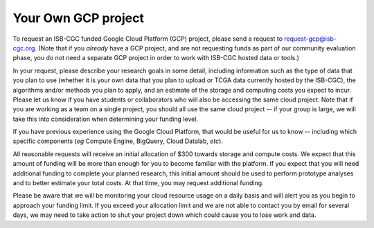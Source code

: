Your Own GCP project
####################

To request an ISB-CGC funded Google Cloud Platform (GCP) project, please send a request to request-gcp@isb-cgc.org.
(Note that if you *already* have a GCP project, and are not requesting funds as part of our
community evaluation phase, you do not need a separate GCP project in order to work with ISB-CGC
hosted data or tools.)

In your request, please describe your research goals in some detail, including information such as the type 
of data that you plan to use (whether it is your own data that you plan to upload or
TCGA data currently hosted by the ISB-CGC), the algorithms and/or methods you plan to apply,
and an estimate of the storage and computing costs you expect to incur.
Please let us know if you have students or collaborators who will also be accessing the
same cloud project.  Note that if you are working as a team on a single project, you should all
use the same cloud project -- if your group is large, we will take this into consideration when
determining your funding level.

If you have previous experience using the Google Cloud Platform, that would be 
useful for us to know -- including which specific components (*eg* Compute Engine, BigQuery,
Cloud Datalab, *etc*).

All reasonable requests will receive an
initial allocation of $300 towards storage and compute costs.  We expect that this
amount of funding will be more than enough for you 
to become familiar with the platform.  If you expect that you will need additional funding 
to complete your planned research, this initial amount should be used to perform prototype
analyses and to better estimate your total costs.  At that time, you may request additional funding.

Please be aware that we will be monitoring your cloud resource usage on a daily basis and will alert you as you begin
to approach your funding limit.  If you exceed your allocation limit and we are not able to contact
you by email for several days, we may need to take action to shut your project down which could cause you to lose work and data.
